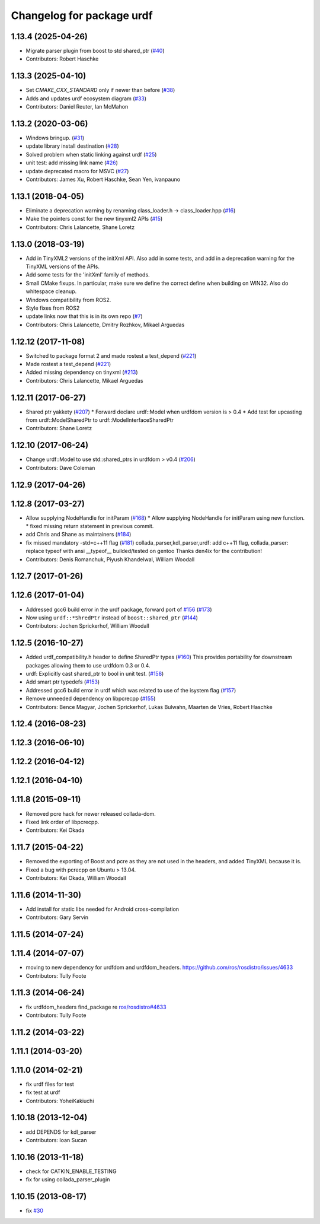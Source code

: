 ^^^^^^^^^^^^^^^^^^^^^^^^^^
Changelog for package urdf
^^^^^^^^^^^^^^^^^^^^^^^^^^

1.13.4 (2025-04-26)
-------------------
* Migrate parser plugin from boost to std shared_ptr (`#40 <https://github.com/ros/urdf/issues/40>`_)
* Contributors: Robert Haschke

1.13.3 (2025-04-10)
-------------------
* Set `CMAKE_CXX_STANDARD` only if newer than before (`#38 <https://github.com/ros/urdf/issues/38>`_)
* Adds and updates urdf ecosystem diagram (`#33 <https://github.com/ros/urdf/issues/33>`_)
* Contributors: Daniel Reuter, Ian McMahon

1.13.2 (2020-03-06)
-------------------
* Windows bringup. (`#31 <https://github.com/ros/urdf/issues/31>`_)
* update library install destination (`#28 <https://github.com/ros/urdf/issues/28>`_)
* Solved problem when static linking against urdf (`#25 <https://github.com/ros/urdf/issues/25>`_)
* unit test: add missing link name (`#26 <https://github.com/ros/urdf/issues/26>`_)
* update deprecated macro for MSVC (`#27 <https://github.com/ros/urdf/issues/27>`_)
* Contributors: James Xu, Robert Haschke, Sean Yen, ivanpauno

1.13.1 (2018-04-05)
-------------------
* Eliminate a deprecation warning by renaming class_loader.h -> class_loader.hpp (`#16 <https://github.com/ros/urdf/issues/16>`_)
* Make the pointers const for the new tinyxml2 APIs (`#15 <https://github.com/ros/urdf/issues/15>`_)
* Contributors: Chris Lalancette, Shane Loretz

1.13.0 (2018-03-19)
-------------------
* Add in TinyXML2 versions of the initXml API.
  Also add in some tests, and add in a deprecation warning
  for the TinyXML versions of the APIs.
* Add some tests for the 'initXml' family of methods.
* Small CMake fixups.
  In particular, make sure we define the correct define when
  building on WIN32.  Also do whitespace cleanup.
* Windows compatibility from ROS2.
* Style fixes from ROS2
* update links now that this is in its own repo (`#7 <https://github.com/ros/urdf/issues/7>`_)
* Contributors: Chris Lalancette, Dmitry Rozhkov, Mikael Arguedas

1.12.12 (2017-11-08)
--------------------
* Switched to package format 2 and made rostest a test_depend (`#221 <https://github.com/ros/robot_model/pull/221>`_)
* Made rostest a test_depend (`#221 <https://github.com/ros/robot_model/pull/221>`_)
* Added missing dependency on tinyxml (`#213 <https://github.com/ros/robot_model/pull/213>`_)
* Contributors: Chris Lalancette, Mikael Arguedas


1.12.11 (2017-06-27)
--------------------
* Shared ptr yakkety (`#207 <https://github.com/ros/robot_model/issues/207>`_)
  * Forward declare urdf::Model when urdfdom version is > 0.4
  * Add test for upcasting from urdf::ModelSharedPtr to urdf::ModelInterfaceSharedPtr
* Contributors: Shane Loretz

1.12.10 (2017-06-24)
--------------------
* Change urdf::Model to use std::shared_ptrs in urdfdom > v0.4 (`#206 <https://github.com/ros/robot_model/issues/206>`_)
* Contributors: Dave Coleman

1.12.9 (2017-04-26)
-------------------

1.12.8 (2017-03-27)
-------------------
* Allow supplying NodeHandle for initParam (`#168 <https://github.com/ros/robot_model/issues/168>`_)
  * Allow supplying NodeHandle for initParam using new function.
  * fixed missing return statement in previous commit.
* add Chris and Shane as maintainers (`#184 <https://github.com/ros/robot_model/issues/184>`_)
* fix missed mandatory -std=c++11 flag (`#181 <https://github.com/ros/robot_model/issues/181>`_)
  collada_parser,kdl_parser,urdf: add c++11 flag,
  collada_parser: replace typeof with ansi __typeof\_\_
  builded/tested on gentoo
  Thanks den4ix for the contribution!
* Contributors: Denis Romanchuk, Piyush Khandelwal, William Woodall

1.12.7 (2017-01-26)
-------------------

1.12.6 (2017-01-04)
-------------------
* Addressed gcc6 build error in the urdf package, forward port of `#156 <https://github.com/ros/robot_model/issues/156>`_ (`#173 <https://github.com/ros/robot_model/issues/173>`_)
* Now using ``urdf::*ShredPtr`` instead of ``boost::shared_ptr`` (`#144 <https://github.com/ros/robot_model/issues/144>`_)
* Contributors: Jochen Sprickerhof, William Woodall

1.12.5 (2016-10-27)
-------------------
* Added urdf_compatibility.h header to define SharedPtr types (`#160 <https://github.com/ros/robot_model/issues/160>`_)
  This provides portability for downstream packages allowing them to use urdfdom 0.3 or 0.4.
* urdf: Explicitly cast shared_ptr to bool in unit test. (`#158 <https://github.com/ros/robot_model/issues/158>`_)
* Add smart ptr typedefs (`#153 <https://github.com/ros/robot_model/issues/153>`_)
* Addressed gcc6 build error in urdf which was related to use of the isystem flag (`#157 <https://github.com/ros/robot_model/issues/157>`_)
* Remove unneeded dependency on libpcrecpp (`#155 <https://github.com/ros/robot_model/issues/155>`_)
* Contributors: Bence Magyar, Jochen Sprickerhof, Lukas Bulwahn, Maarten de Vries, Robert Haschke

1.12.4 (2016-08-23)
-------------------

1.12.3 (2016-06-10)
-------------------

1.12.2 (2016-04-12)
-------------------

1.12.1 (2016-04-10)
-------------------

1.11.8 (2015-09-11)
-------------------
* Removed pcre hack for newer released collada-dom.
* Fixed link order of libpcrecpp.
* Contributors: Kei Okada

1.11.7 (2015-04-22)
-------------------
* Removed the exporting of Boost and pcre as they are not used in the headers, and added TinyXML because it is.
* Fixed a bug with pcrecpp on Ubuntu > 13.04.
* Contributors: Kei Okada, William Woodall

1.11.6 (2014-11-30)
-------------------
* Add install for static libs needed for Android cross-compilation
* Contributors: Gary Servin

1.11.5 (2014-07-24)
-------------------

1.11.4 (2014-07-07)
-------------------
* moving to new dependency for urdfdom and urdfdom_headers. https://github.com/ros/rosdistro/issues/4633
* Contributors: Tully Foote

1.11.3 (2014-06-24)
-------------------
* fix urdfdom_headers find_package re `ros/rosdistro#4633 <https://github.com/ros/rosdistro/issues/4633>`_
* Contributors: Tully Foote

1.11.2 (2014-03-22)
-------------------

1.11.1 (2014-03-20)
-------------------

1.11.0 (2014-02-21)
-------------------
* fix urdf files for test
* fix test at urdf
* Contributors: YoheiKakiuchi

1.10.18 (2013-12-04)
--------------------
* add DEPENDS for kdl_parser
* Contributors: Ioan Sucan

1.10.16 (2013-11-18)
--------------------
* check for CATKIN_ENABLE_TESTING
* fix for using collada_parser_plugin

1.10.15 (2013-08-17)
--------------------
* fix `#30 <https://github.com/ros/robot_model/issues/30>`_
